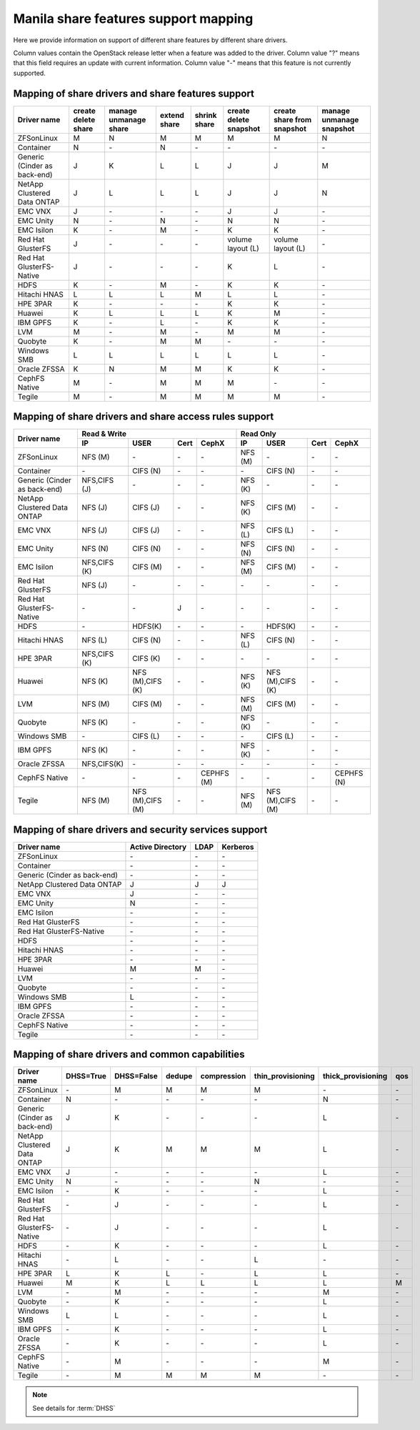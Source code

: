 ..
      Copyright 2015 Mirantis Inc.
      All Rights Reserved.

      Licensed under the Apache License, Version 2.0 (the "License"); you may
      not use this file except in compliance with the License. You may obtain
      a copy of the License at

          http://www.apache.org/licenses/LICENSE-2.0

      Unless required by applicable law or agreed to in writing, software
      distributed under the License is distributed on an "AS IS" BASIS, WITHOUT
      WARRANTIES OR CONDITIONS OF ANY KIND, either express or implied. See the
      License for the specific language governing permissions and limitations
      under the License.

Manila share features support mapping
=====================================

Here we provide information on support of different share features by different
share drivers.

Column values contain the OpenStack release letter when a feature was added
to the driver.
Column value "?" means that this field requires an update with current
information.
Column value "-" means that this feature is not currently supported.


Mapping of share drivers and share features support
---------------------------------------------------

+----------------------------------------+-----------------------+-----------------------+--------------+--------------+------------------------+----------------------------+--------------------------+
|               Driver name              | create delete share   | manage unmanage share | extend share | shrink share | create delete snapshot | create share from snapshot | manage unmanage snapshot |
+========================================+=======================+=======================+==============+==============+========================+============================+==========================+
|               ZFSonLinux               |           M           |           N           |       M      |       M      |            M           |              M             |            N             |
+----------------------------------------+-----------------------+-----------------------+--------------+--------------+------------------------+----------------------------+--------------------------+
|               Container                |           N           |          \-           |       N      |      \-      |           \-           |             \-             |           \-             |
+----------------------------------------+-----------------------+-----------------------+--------------+--------------+------------------------+----------------------------+--------------------------+
|      Generic (Cinder as back-end)      |           J           |           K           |       L      |       L      |            J           |              J             |            M             |
+----------------------------------------+-----------------------+-----------------------+--------------+--------------+------------------------+----------------------------+--------------------------+
|       NetApp Clustered Data ONTAP      |           J           |           L           |       L      |       L      |            J           |              J             |            N             |
+----------------------------------------+-----------------------+-----------------------+--------------+--------------+------------------------+----------------------------+--------------------------+
|                 EMC VNX                |           J           |          \-           |      \-      |       \-     |            J           |              J             |            \-            |
+----------------------------------------+-----------------------+-----------------------+--------------+--------------+------------------------+----------------------------+--------------------------+
|                EMC Unity               |           N           |          \-           |       N      |       \-     |            N           |              N             |            \-            |
+----------------------------------------+-----------------------+-----------------------+--------------+--------------+------------------------+----------------------------+--------------------------+
|               EMC Isilon               |           K           |          \-           |       M      |      \-      |            K           |              K             |            \-            |
+----------------------------------------+-----------------------+-----------------------+--------------+--------------+------------------------+----------------------------+--------------------------+
|            Red Hat GlusterFS           |           J           |          \-           |      \-      |      \-      |  volume layout (L)     |  volume layout (L)         |            \-            |
+----------------------------------------+-----------------------+-----------------------+--------------+--------------+------------------------+----------------------------+--------------------------+
|        Red Hat GlusterFS-Native        |           J           |          \-           |      \-      |      \-      |            K           |              L             |            \-            |
+----------------------------------------+-----------------------+-----------------------+--------------+--------------+------------------------+----------------------------+--------------------------+
|                  HDFS                  |           K           |          \-           |       M      |      \-      |            K           |              K             |            \-            |
+----------------------------------------+-----------------------+-----------------------+--------------+--------------+------------------------+----------------------------+--------------------------+
|              Hitachi HNAS              |           L           |           L           |       L      |       M      |            L           |              L             |            \-            |
+----------------------------------------+-----------------------+-----------------------+--------------+--------------+------------------------+----------------------------+--------------------------+
|                HPE 3PAR                |           K           |          \-           |      \-      |      \-      |            K           |              K             |            \-            |
+----------------------------------------+-----------------------+-----------------------+--------------+--------------+------------------------+----------------------------+--------------------------+
|                 Huawei                 |           K           |           L           |       L      |       L      |            K           |              M             |            \-            |
+----------------------------------------+-----------------------+-----------------------+--------------+--------------+------------------------+----------------------------+--------------------------+
|                IBM GPFS                |           K           |          \-           |       L      |      \-      |            K           |              K             |            \-            |
+----------------------------------------+-----------------------+-----------------------+--------------+--------------+------------------------+----------------------------+--------------------------+
|                  LVM                   |           M           |          \-           |       M      |      \-      |            M           |              M             |            \-            |
+----------------------------------------+-----------------------+-----------------------+--------------+--------------+------------------------+----------------------------+--------------------------+
|                Quobyte                 |           K           |           \-          |       M      |       M      |           \-           |             \-             |            \-            |
+----------------------------------------+-----------------------+-----------------------+--------------+--------------+------------------------+----------------------------+--------------------------+
|              Windows SMB               |           L           |           L           |       L      |       L      |            L           |              L             |            \-            |
+----------------------------------------+-----------------------+-----------------------+--------------+--------------+------------------------+----------------------------+--------------------------+
|             Oracle ZFSSA               |           K           |           N           |       M      |       M      |            K           |              K             |            \-            |
+----------------------------------------+-----------------------+-----------------------+--------------+--------------+------------------------+----------------------------+--------------------------+
|             CephFS Native              |           M           |          \-           |      M       |      M       |            M           |             \-             |            \-            |
+----------------------------------------+-----------------------+-----------------------+--------------+--------------+------------------------+----------------------------+--------------------------+
|                 Tegile                 |           M           |          \-           |       M      |       M      |            M           |              M             |            \-            |
+----------------------------------------+-----------------------+-----------------------+--------------+--------------+------------------------+----------------------------+--------------------------+

Mapping of share drivers and share access rules support
-------------------------------------------------------

+----------------------------------------+-----------------------------------------------------------+---------------------------------------------------------+
|                                        |                  Read & Write                             |                       Read Only                         |
+             Driver name                +--------------+----------------+------------+--------------+--------------+----------------+------------+------------+
|                                        |      IP      |      USER      |    Cert    |    CephX     |        IP    |      USER      |    Cert    |    CephX   |
+========================================+==============+================+============+==============+==============+================+============+============+
|               ZFSonLinux               |    NFS (M)   |       \-       |     \-     |      \-      |    NFS (M)   |       \-       |     \-     |     \-     |
+----------------------------------------+--------------+----------------+------------+--------------+--------------+----------------+------------+------------+
|               Container                |      \-      |    CIFS (N)    |     \-     |      \-      |      \-      |    CIFS (N)    |     \-     |     \-     |
+----------------------------------------+--------------+----------------+------------+--------------+--------------+----------------+------------+------------+
|      Generic (Cinder as back-end)      | NFS,CIFS (J) |       \-       |     \-     |      \-      |    NFS (K)   |       \-       |     \-     |     \-     |
+----------------------------------------+--------------+----------------+------------+--------------+--------------+----------------+------------+------------+
|       NetApp Clustered Data ONTAP      |    NFS (J)   |    CIFS (J)    |     \-     |      \-      |    NFS (K)   |    CIFS (M)    |     \-     |     \-     |
+----------------------------------------+--------------+----------------+------------+--------------+--------------+----------------+------------+------------+
|                 EMC VNX                |    NFS (J)   |    CIFS (J)    |     \-     |      \-      |    NFS (L)   |    CIFS (L)    |     \-     |     \-     |
+----------------------------------------+--------------+----------------+------------+--------------+--------------+----------------+------------+------------+
|                EMC Unity               |    NFS (N)   |    CIFS (N)    |     \-     |      \-      |    NFS (N)   |    CIFS (N)    |     \-     |     \-     |
+----------------------------------------+--------------+----------------+------------+--------------+--------------+----------------+------------+------------+
|               EMC Isilon               | NFS,CIFS (K) |    CIFS (M)    |     \-     |      \-      |    NFS (M)   |    CIFS (M)    |     \-     |     \-     |
+----------------------------------------+--------------+----------------+------------+--------------+--------------+----------------+------------+------------+
|            Red Hat GlusterFS           |     NFS (J)  |       \-       |     \-     |      \-      |      \-      |       \-       |     \-     |     \-     |
+----------------------------------------+--------------+----------------+------------+--------------+--------------+----------------+------------+------------+
|        Red Hat GlusterFS-Native        |      \-      |       \-       |      J     |      \-      |      \-      |       \-       |     \-     |     \-     |
+----------------------------------------+--------------+----------------+------------+--------------+--------------+----------------+------------+------------+
|                  HDFS                  |      \-      |     HDFS(K)    |     \-     |      \-      |      \-      |     HDFS(K)    |     \-     |     \-     |
+----------------------------------------+--------------+----------------+------------+--------------+--------------+----------------+------------+------------+
|              Hitachi HNAS              |    NFS (L)   |     CIFS (N)   |     \-     |      \-      |    NFS (L)   |     CIFS (N)   |     \-     |     \-     |
+----------------------------------------+--------------+----------------+------------+--------------+--------------+----------------+------------+------------+
|                HPE 3PAR                | NFS,CIFS (K) |     CIFS (K)   |     \-     |      \-      |      \-      |       \-       |     \-     |     \-     |
+----------------------------------------+--------------+----------------+------------+--------------+--------------+----------------+------------+------------+
|                 Huawei                 |    NFS (K)   |NFS (M),CIFS (K)|     \-     |      \-      |    NFS (K)   |NFS (M),CIFS (K)|     \-     |     \-     |
+----------------------------------------+--------------+----------------+------------+--------------+--------------+----------------+------------+------------+
|                 LVM                    |    NFS (M)   |    CIFS (M)    |     \-     |      \-      |    NFS (M)   |    CIFS (M)    |     \-     |     \-     |
+----------------------------------------+--------------+----------------+------------+--------------+--------------+----------------+------------+------------+
|                Quobyte                 |    NFS (K)   |       \-       |     \-     |      \-      |    NFS (K)   |       \-       |     \-     |     \-     |
+----------------------------------------+--------------+----------------+------------+--------------+--------------+----------------+------------+------------+
|              Windows SMB               |      \-      |    CIFS (L)    |     \-     |      \-      |      \-      |    CIFS (L)    |     \-     |     \-     |
+----------------------------------------+--------------+----------------+------------+--------------+--------------+----------------+------------+------------+
|                IBM GPFS                |    NFS (K)   |       \-       |     \-     |      \-      |    NFS (K)   |       \-       |     \-     |     \-     |
+----------------------------------------+--------------+----------------+------------+--------------+--------------+----------------+------------+------------+
|              Oracle ZFSSA              |  NFS,CIFS(K) |       \-       |     \-     |      \-      |      \-      |       \-       |     \-     |     \-     |
+----------------------------------------+--------------+----------------+------------+--------------+--------------+----------------+------------+------------+
|              CephFS Native             |      \-      |       \-       |     \-     |  CEPHFS (M)  |      \-      |       \-       |     \-     | CEPHFS (N) |
+----------------------------------------+--------------+----------------+------------+--------------+--------------+----------------+------------+------------+
|                 Tegile                 |    NFS (M)   |NFS (M),CIFS (M)|     \-     |      \-      |    NFS (M)   |NFS (M),CIFS (M)|     \-     |     \-     |
+----------------------------------------+--------------+----------------+------------+--------------+--------------+----------------+------------+------------+

Mapping of share drivers and security services support
------------------------------------------------------

+----------------------------------------+------------------+-----------------+------------------+
|              Driver name               | Active Directory |       LDAP      |      Kerberos    |
+========================================+==================+=================+==================+
|               ZFSonLinux               |         \-       |         \-      |         \-       |
+----------------------------------------+------------------+-----------------+------------------+
|               Container                |         \-       |         \-      |         \-       |
+----------------------------------------+------------------+-----------------+------------------+
|      Generic (Cinder as back-end)      |         \-       |         \-      |         \-       |
+----------------------------------------+------------------+-----------------+------------------+
|       NetApp Clustered Data ONTAP      |         J        |         J       |         J        |
+----------------------------------------+------------------+-----------------+------------------+
|                 EMC VNX                |         J        |         \-      |         \-       |
+----------------------------------------+------------------+-----------------+------------------+
|                EMC Unity               |         N        |         \-      |         \-       |
+----------------------------------------+------------------+-----------------+------------------+
|               EMC Isilon               |        \-        |        \-       |        \-        |
+----------------------------------------+------------------+-----------------+------------------+
|            Red Hat GlusterFS           |        \-        |        \-       |        \-        |
+----------------------------------------+------------------+-----------------+------------------+
|        Red Hat GlusterFS-Native        |        \-        |        \-       |        \-        |
+----------------------------------------+------------------+-----------------+------------------+
|                  HDFS                  |         \-       |         \-      |         \-       |
+----------------------------------------+------------------+-----------------+------------------+
|              Hitachi HNAS              |         \-       |         \-      |         \-       |
+----------------------------------------+------------------+-----------------+------------------+
|                HPE 3PAR                |        \-        |        \-       |        \-        |
+----------------------------------------+------------------+-----------------+------------------+
|                 Huawei                 |         M        |         M       |         \-       |
+----------------------------------------+------------------+-----------------+------------------+
|                   LVM                  |         \-       |         \-      |         \-       |
+----------------------------------------+------------------+-----------------+------------------+
|                Quobyte                 |         \-       |         \-      |         \-       |
+----------------------------------------+------------------+-----------------+------------------+
|              Windows SMB               |         L        |         \-      |         \-       |
+----------------------------------------+------------------+-----------------+------------------+
|                IBM GPFS                |        \-        |         \-      |        \-        |
+----------------------------------------+------------------+-----------------+------------------+
|              Oracle ZFSSA              |        \-        |        \-       |        \-        |
+----------------------------------------+------------------+-----------------+------------------+
|              CephFS Native             |        \-        |        \-       |        \-        |
+----------------------------------------+------------------+-----------------+------------------+
|                Tegile                  |        \-        |        \-       |        \-        |
+----------------------------------------+------------------+-----------------+------------------+

Mapping of share drivers and common capabilities
------------------------------------------------

+----------------------------------------+-----------+------------+--------+-------------+-------------------+--------------------+-----+
|              Driver name               | DHSS=True | DHSS=False | dedupe | compression | thin_provisioning | thick_provisioning | qos |
+========================================+===========+============+========+=============+===================+====================+=====+
|               ZFSonLinux               |     \-    |      M     |   M    |      M      |         M         |          \-        | \-  |
+----------------------------------------+-----------+------------+--------+-------------+-------------------+--------------------+-----+
|               Container                |     N     |     \-     |   \-   |      \-     |        \-         |          N         | \-  |
+----------------------------------------+-----------+------------+--------+-------------+-------------------+--------------------+-----+
|      Generic (Cinder as back-end)      |     J     |      K     |   \-   |      \-     |        \-         |          L         | \-  |
+----------------------------------------+-----------+------------+--------+-------------+-------------------+--------------------+-----+
|       NetApp Clustered Data ONTAP      |     J     |      K     |   M    |      M      |         M         |          L         | \-  |
+----------------------------------------+-----------+------------+--------+-------------+-------------------+--------------------+-----+
|                 EMC VNX                |     J     |      \-    |   \-   |      \-     |        \-         |          L         | \-  |
+----------------------------------------+-----------+------------+--------+-------------+-------------------+--------------------+-----+
|                EMC Unity               |     N     |      \-    |   \-   |      \-     |         N         |          \-        | \-  |
+----------------------------------------+-----------+------------+--------+-------------+-------------------+--------------------+-----+
|               EMC Isilon               |     \-    |      K     |   \-   |      \-     |        \-         |          L         | \-  |
+----------------------------------------+-----------+------------+--------+-------------+-------------------+--------------------+-----+
|            Red Hat GlusterFS           |     \-    |      J     |   \-   |      \-     |        \-         |          L         | \-  |
+----------------------------------------+-----------+------------+--------+-------------+-------------------+--------------------+-----+
|        Red Hat GlusterFS-Native        |     \-    |      J     |   \-   |      \-     |        \-         |          L         | \-  |
+----------------------------------------+-----------+------------+--------+-------------+-------------------+--------------------+-----+
|                  HDFS                  |     \-    |      K     |   \-   |      \-     |        \-         |          L         | \-  |
+----------------------------------------+-----------+------------+--------+-------------+-------------------+--------------------+-----+
|              Hitachi HNAS              |     \-    |      L     |   \-   |      \-     |         L         |         \-         | \-  |
+----------------------------------------+-----------+------------+--------+-------------+-------------------+--------------------+-----+
|                HPE 3PAR                |     L     |      K     |   L    |      \-     |         L         |          L         | \-  |
+----------------------------------------+-----------+------------+--------+-------------+-------------------+--------------------+-----+
|                 Huawei                 |     M     |      K     |   L    |      L      |         L         |          L         |  M  |
+----------------------------------------+-----------+------------+--------+-------------+-------------------+--------------------+-----+
|                   LVM                  |     \-    |      M     |   \-   |      \-     |        \-         |          M         | \-  |
+----------------------------------------+-----------+------------+--------+-------------+-------------------+--------------------+-----+
|                Quobyte                 |     \-    |      K     |   \-   |      \-     |        \-         |          L         | \-  |
+----------------------------------------+-----------+------------+--------+-------------+-------------------+--------------------+-----+
|              Windows SMB               |     L     |      L     |   \-   |      \-     |        \-         |          L         | \-  |
+----------------------------------------+-----------+------------+--------+-------------+-------------------+--------------------+-----+
|                IBM GPFS                |     \-    |      K     |   \-   |      \-     |        \-         |          L         | \-  |
+----------------------------------------+-----------+------------+--------+-------------+-------------------+--------------------+-----+
|              Oracle ZFSSA              |     \-    |      K     |   \-   |      \-     |        \-         |          L         | \-  |
+----------------------------------------+-----------+------------+--------+-------------+-------------------+--------------------+-----+
|              CephFS Native             |     \-    |      M     |   \-   |      \-     |        \-         |          M         | \-  |
+----------------------------------------+-----------+------------+--------+-------------+-------------------+--------------------+-----+
|                Tegile                  |     \-    |      M     |   M    |      M      |         M         |         \-         | \-  |
+----------------------------------------+-----------+------------+--------+-------------+-------------------+--------------------+-----+

.. note::

    See details for :term:`DHSS`
